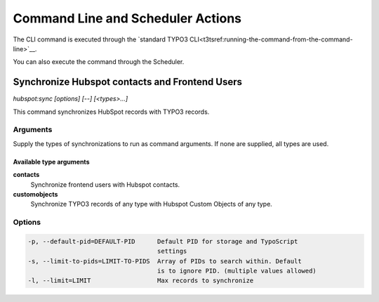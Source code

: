 Command Line and Scheduler Actions
==================================

The CLI command is executed through the
`standard TYPO3 CLI<t3tsref:running-the-command-from-the-command-line>`__.

You can also execute the command through the Scheduler.

.. _command-hubspot-contactsync:
.. _command-hubspot-sync:

Synchronize Hubspot contacts and Frontend Users
-----------------------------------------------

`hubspot:sync [options] [--] [<types>...]`

This command synchronizes HubSpot records with TYPO3 records.

.. _command-hubspot-sync-arguments:

Arguments
~~~~~~~~~

Supply the types of synchronizations to run as command arguments. If none are
supplied, all types are used.

Available type arguments
^^^^^^^^^^^^^^^^^^^^^^^^

**contacts**
   Synchronize frontend users with Hubspot contacts.
**customobjects**
   Synchronize TYPO3 records of any type with Hubspot Custom Objects of any
   type.

.. _command-hubspot-sync-options:

Options
~~~~~~~

.. code-block::

  -p, --default-pid=DEFAULT-PID      Default PID for storage and TypoScript
                                     settings
  -s, --limit-to-pids=LIMIT-TO-PIDS  Array of PIDs to search within. Default
                                     is to ignore PID. (multiple values allowed)
  -l, --limit=LIMIT                  Max records to synchronize

